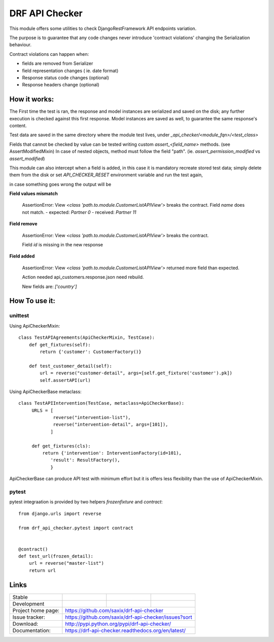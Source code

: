 ================================
DRF API Checker
================================

.. image:: https://badge.fury.io/py/drf-api-checker.png
    :target: http://badge.fury.io/py/drf-api-checker

.. image:: https://travis-ci.org/saxix/drf-api-checker.png?branch=master
        :target: https://travis-ci.org/saxix/drf-api-checker

.. image:: https://pypip.in/d/drf-api-checker/badge.png
        :target: https://pypi.python.org/pypi/drf-api-checker


This module offers some utilities to check DjangoRestFramework API endpoints variation.

The purpose is to guarantee that any code changes never introduce 'contract violations'
changing the Serialization behaviour.


Contract violations can happen when:

- fields are removed from Serializer
- field representation changes ( ie. date format)
- Response status code changes (optional)
- Response headers change (optional)


How it works:
-------------

The First time the test is ran, the response and model instances are serialized and
saved on the disk; any further execution is checked against this first response.
Model instances are saved as well,  to guarantee the same response's content.

Test data are saved in the same directory where the module test lives, under `_api_checker/<module_fqn>/<test_class>`

Fields that cannot be checked by value can be tested writing custom `assert_<field_name>` methods.
(see AssertModifiedMixin)
In case of nested objects, method must follow the field "path".
(ie. `assert_permission_modified` vs `assert_modified`)

This module can also intercept when a field is added,
in this case it is mandatory recreate stored test data; simply delete them from the disk
or set `API_CHECKER_RESET` environment variable and run the test again,


in case something goes wrong the output will be

**Field values mismatch**

    ::

    AssertionError: View `<class 'path.to.module.CustomerListAPIView'>` breaks the contract.
    Field `name` does not match.
    - expected: `Partner 0`
    - received: `Partner 11`

**Field remove**

    ::

    AssertionError: View `<class 'path.to.module.CustomerListAPIView'>` breaks the contract.

    Field `id` is missing in the new response


**Field added**


    ::

    AssertionError: View `<class 'path.to.module.CustomerListAPIView'>` returned more field than expected.

    Action needed api_customers.response.json need rebuild.

    New fields are:
    `['country']`


How To use it:
--------------

unittest
~~~~~~~~

Using ApiCheckerMixin::

    class TestAPIAgreements(ApiCheckerMixin, TestCase):
        def get_fixtures(self):
            return {'customer': CustomerFactory()}

        def test_customer_detail(self):
            url = reverse("customer-detail", args=[self.get_fixture('customer').pk])
            self.assertAPI(url)


Using ApiCheckerBase metaclass::

   class TestAPIIntervention(TestCase, metaclass=ApiCheckerBase):
        URLS = [
                reverse("intervention-list"),
                reverse("intervention-detail", args=[101]),
               ]

        def get_fixtures(cls):
            return {'intervention': InterventionFactory(id=101),
               'result': ResultFactory(),
               }

ApiCheckerBase can produce API test with minimum effort but it is offers less flexibility
than the use of ApiCheckerMixin.

pytest
~~~~~~

pytest integraation is provided by two helpers `frozenfixture` and `contract`::

    from django.urls import reverse

    from drf_api_checker.pytest import contract


    @contract()
    def test_url(frozen_detail):
        url = reverse("master-list")
        return url




Links
-----

+--------------------+----------------+--------------+----------------------------+
| Stable             | |master-build| | |master-cov| |                            |
+--------------------+----------------+--------------+----------------------------+
| Development        | |dev-build|    | |dev-cov|    |                            |
+--------------------+----------------+--------------+----------------------------+
| Project home page: | https://github.com/saxix/drf-api-checker                   |
+--------------------+------------------------------------------------------------+
| Issue tracker:     | https://github.com/saxix/drf-api-checker/issues?sort       |
+--------------------+------------------------------------------------------------+
| Download:          | http://pypi.python.org/pypi/drf-api-checker/               |
+--------------------+------------------------------------------------------------+
| Documentation:     | https://drf-api-checker.readthedocs.org/en/latest/         |
+--------------------+------------------------------------------------------------+


.. |master-build| image:: https://secure.travis-ci.org/saxix/drf-api-checker.png?branch=master
                    :target: http://travis-ci.org/saxix/drf-api-checker/

.. |master-cov| image:: https://codecov.io/gh/saxix/drf-api-checker/branch/master/graph/badge.svg
                    :target: https://codecov.io/gh/saxix/drf-api-checker

.. |dev-build| image:: https://secure.travis-ci.org/saxix/drf-api-checker.png?branch=develop
                  :target: http://travis-ci.org/saxix/drf-api-checker/

.. |dev-cov| image:: https://codecov.io/gh/saxix/drf-api-checker/branch/develop/graph/badge.svg
                    :target: https://codecov.io/gh/saxix/drf-api-checker



